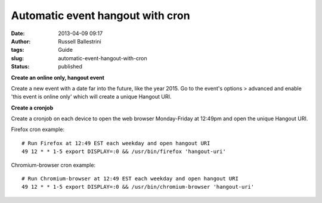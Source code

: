 Automatic event hangout with cron
#################################
:date: 2013-04-09 09:17
:author: Russell Ballestrini
:tags: Guide
:slug: automatic-event-hangout-with-cron
:status: published

**Create an online only, hangout event**

Create a new event with a date far into the future, like the year 2015.
Go to the event's options > advanced and enable 'this event is online
only' which will create a unique Hangout URI.

**Create a cronjob**

Create a cronjob on each device to open the web browser Monday-Friday at
12:49pm and open the unique Hangout URI.

Firefox cron example:

::

    # Run Firefox at 12:49 EST each weekday and open hangout URI
    49 12 * * 1-5 export DISPLAY=:0 && /usr/bin/firefox 'hangout-uri'

.. raw:: html

   </p>

Chromium-browser cron example:

::

    # Run Chromium-browser at 12:49 EST each weekday and open hangout URI
    49 12 * * 1-5 export DISPLAY=:0 && /usr/bin/chromium-browser 'hangout-uri'

.. raw:: html

   </p>
